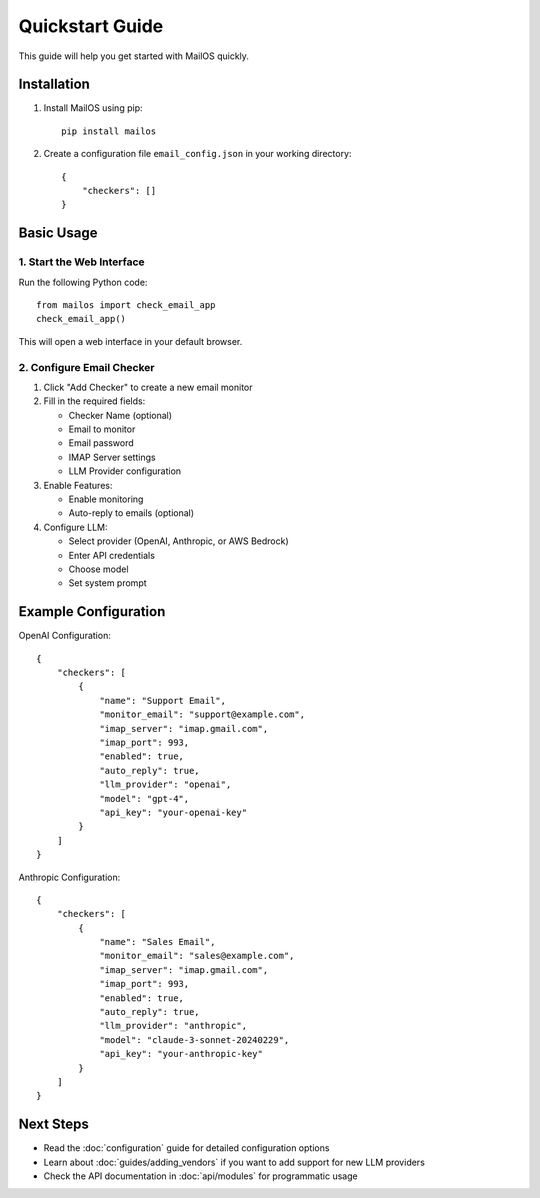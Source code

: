 Quickstart Guide
===============

This guide will help you get started with MailOS quickly.

Installation
-----------

1. Install MailOS using pip::

    pip install mailos

2. Create a configuration file ``email_config.json`` in your working directory::

    {
        "checkers": []
    }

Basic Usage
----------

1. Start the Web Interface
~~~~~~~~~~~~~~~~~~~~~~~~~

Run the following Python code::

    from mailos import check_email_app
    check_email_app()

This will open a web interface in your default browser.

2. Configure Email Checker
~~~~~~~~~~~~~~~~~~~~~~~~

1. Click "Add Checker" to create a new email monitor
2. Fill in the required fields:

   * Checker Name (optional)
   * Email to monitor
   * Email password
   * IMAP Server settings
   * LLM Provider configuration

3. Enable Features:

   * Enable monitoring
   * Auto-reply to emails (optional)

4. Configure LLM:

   * Select provider (OpenAI, Anthropic, or AWS Bedrock)
   * Enter API credentials
   * Choose model
   * Set system prompt

Example Configuration
-------------------

OpenAI Configuration::

    {
        "checkers": [
            {
                "name": "Support Email",
                "monitor_email": "support@example.com",
                "imap_server": "imap.gmail.com",
                "imap_port": 993,
                "enabled": true,
                "auto_reply": true,
                "llm_provider": "openai",
                "model": "gpt-4",
                "api_key": "your-openai-key"
            }
        ]
    }

Anthropic Configuration::

    {
        "checkers": [
            {
                "name": "Sales Email",
                "monitor_email": "sales@example.com",
                "imap_server": "imap.gmail.com",
                "imap_port": 993,
                "enabled": true,
                "auto_reply": true,
                "llm_provider": "anthropic",
                "model": "claude-3-sonnet-20240229",
                "api_key": "your-anthropic-key"
            }
        ]
    }

Next Steps
---------

* Read the :doc:`configuration` guide for detailed configuration options
* Learn about :doc:`guides/adding_vendors` if you want to add support for new LLM providers
* Check the API documentation in :doc:`api/modules` for programmatic usage
